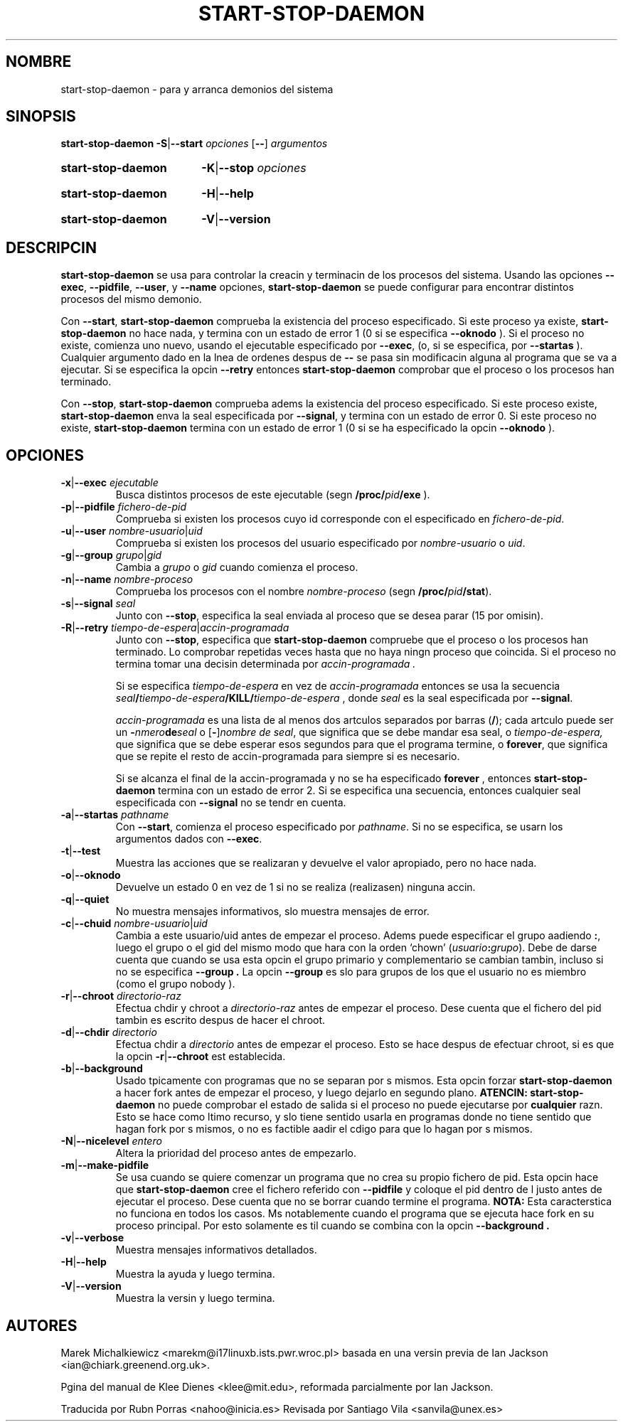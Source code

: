 .\" Hey, Emacs!  This is an -*- nroff -*- source file.
.\" (c) 2003 Software in the Public Interest
.\" Traductor: Rubn Porras Campo <nahoo@inicia.es> y revisada
.\" por Santiago Vila <sanvila@unex.es>
.\" Basado en la versin 1.3 de 
.\" /cvs/debian-doc/manpages/english/dpkg/start-stop-daemon.8

.TH START\-STOP\-DAEMON 8 "15 de marzo de 1997" "Proyecto Debian" "Debian GNU/Linux"
.SH NOMBRE
start\-stop\-daemon \- para y arranca demonios del sistema
.SH SINOPSIS
.B start-stop-daemon
.BR -S | --start
.IR opciones
.RB [ \-\- ]
.IR argumentos
.HP
.B start-stop-daemon
.BR -K | --stop
.IR opciones
.HP
.B start-stop-daemon
.BR -H | --help
.HP
.B start-stop-daemon
.BR -V | --version
.SH DESCRIPCIN
.B start\-stop\-daemon
se usa para controlar la creacin y terminacin de los procesos del sistema.
Usando las opciones
.BR --exec ", " --pidfile ", " --user ", y " --name " opciones,"
.B start\-stop\-daemon
se puede configurar para encontrar distintos procesos del mismo demonio.

Con
.BR --start ,
.B start\-stop\-daemon
comprueba la existencia del proceso especificado.
Si este proceso ya existe,
.B start\-stop\-daemon
no hace nada, y termina con un estado de error 1 (0 si se especifica
.BR --oknodo
).
Si el proceso no existe, comienza uno nuevo, 
usando el ejecutable especificado por
.BR --exec ,
(o, si se especifica, por
.BR --startas
).
Cualquier argumento dado en la lnea de ordenes despus de
.BR --
se pasa sin modificacin alguna al programa que se va a ejecutar. Si se
especifica la opcin
.B --retry
entonces 
.B start-stop-daemon
comprobar que el proceso o los procesos han terminado.

Con 
.BR --stop ,
.B start\-stop\-daemon
comprueba adems la existencia del proceso especificado.
Si este proceso existe,
.B start\-stop\-daemon
enva la seal especificada por
.BR --signal ,
y termina con un estado de error 0.
Si este proceso no existe,
.B start\-stop\-daemon
termina con un estado de error 1 (0 si se ha especificado la opcin
.BR --oknodo
).

.SH OPCIONES

.TP
\fB-x\fP|\fB--exec\fP \fIejecutable\fP
Busca distintos procesos de este ejecutable (segn 
.B /proc/\fIpid\fB/exe\fP
).
.TP
\fB-p\fP|\fB--pidfile\fP \fIfichero-de-pid\fP
Comprueba si existen los procesos cuyo id corresponde con el
especificado en 
.IR fichero-de-pid .
.TP
\fB-u\fP|\fB--user\fP \fInombre-usuario\fP|\fIuid\fP
Comprueba si existen los procesos del usuario especificado por
.I nombre-usuario
o
.IR uid .
.TP
\fB-g\fP|\fB--group\fP \fIgrupo\fP|\fIgid\fP
Cambia a \fIgrupo\fP o \fIgid\fP cuando comienza el proceso.
.TP
\fB-n\fP|\fB--name\fP \fInombre-proceso\fP
Comprueba los procesos con el nombre
.I nombre-proceso
(segn
.BR /proc/\fIpid\fB/stat\fP ).
.TP
\fB-s\fP|\fB--signal\fP \fIseal\fP
Junto con
.BR --stop ,
especifica la seal enviada al proceso que se desea parar (15 por omisin).
.TP
\fB-R\fP|\fB--retry\fP \fItiempo-de-espera\fP|\fIaccin-programada\fP
Junto con
.BR --stop ,
especifica que
.B start-stop-daemon
compruebe que el proceso o los procesos han terminado.  Lo comprobar 
repetidas veces hasta que no haya ningn proceso que coincida. Si el proceso 
no termina tomar una decisin determinada por 
.I accin-programada .

Si se especifica
.I tiempo-de-espera
en vez de
.I accin-programada
entonces se usa la secuencia
.IB seal / tiempo-de-espera /KILL/ tiempo-de-espera
, donde
.I seal
es la seal especificada por
.BR --signal .

.I accin-programada
es una lista de al menos dos artculos separados por barras
.RB ( / );
cada artculo puede ser un
.BI - nmero de seal
o [\fB\-\fP]\fInombre de seal\fP,
que significa que se debe mandar esa seal, o
.IR tiempo-de-espera,
que significa que se debe esperar esos segundos para que el programa
termine, o
.BR forever ,
que significa que se repite el resto de accin-programada para siempre 
si es necesario.

Si se alcanza el final de la accin-programada y no se ha especificado
.BR forever
, entonces
.B start-stop-daemon
termina con un estado de error 2.
Si se especifica una secuencia, entonces cualquier seal especificada
con
.B --signal
no se tendr en cuenta.
.TP
\fB-a\fP|\fB--startas\fP \fIpathname\fP
Con 
.BR --start ,
comienza el proceso especificado por
.IR pathname .
Si no se especifica, se usarn los argumentos dados con
.BR --exec .
.TP
.BR -t | --test
Muestra las acciones que se realizaran y devuelve el valor
apropiado, pero no hace nada.
.TP
.BR -o | --oknodo
Devuelve un estado 0 en vez de 1 si no se realiza (realizasen)
ninguna accin.
.TP
.BR -q | --quiet
No muestra mensajes informativos, slo muestra mensajes de error.
.TP
\fB-c\fP|\fB--chuid\fP \fInombre-usuario\fR|\fIuid\fP
Cambia a este usuario/uid antes de empezar el proceso. Adems puede
especificar el grupo aadiendo
.BR : ,
luego el grupo o el gid del mismo modo que hara con la orden
`chown' (\fIusuario\fP\fB:\fP\fIgrupo\fP).
Debe de darse cuenta que cuando se usa esta opcin el grupo primario
y complementario se cambian tambin, incluso si no se especifica
.B --group .
La opcin 
.B --group
es slo para grupos de los que el usuario no es miembro (como el grupo
nobody ).
.TP
\fB-r\fP|\fB--chroot\fP \fIdirectorio-raz
Efectua chdir y chroot a
.I directorio-raz
antes de empezar el proceso. Dese cuenta que el fichero del pid
tambin es escrito despus de hacer el chroot.
.TP
\fB-d\fP|\fB--chdir\fP \fIdirectorio\fP
Efectua chdir a
.I directorio
antes de empezar el proceso. Esto se hace despus de efectuar chroot, si es que
la opcin
\fB-r\fP|\fB--chroot\fP est establecida.
.TP
.BR -b | --background
Usado tpicamente con programas que no se separan por s mismos. Esta
opcin forzar
.B start-stop-daemon
a hacer fork antes de empezar el proceso, y luego dejarlo en segundo plano.
.B ATENCIN: start-stop-daemon
no puede comprobar el estado de salida si el proceso no puede ejecutarse
por 
.B cualquier
razn. Esto se hace como ltimo recurso, y slo tiene sentido usarla en 
programas donde no tiene sentido que hagan fork por s mismos, o no es
factible aadir el cdigo para que lo hagan por s mismos.
.TP
\fB-N\fP|\fB--nicelevel\fP \fIentero\fP
Altera la prioridad del proceso antes de empezarlo.
.TP
.BR -m | --make-pidfile
Se usa cuando se quiere comenzar un programa que no crea su propio
fichero de pid. Esta opcin hace que
.B start-stop-daemon
cree el fichero referido con
.B --pidfile
y coloque el pid dentro de l justo antes de ejecutar el
proceso. Dese cuenta que no se borrar cuando termine el programa.
.B NOTA:
Esta caracterstica no funciona en todos los casos. Ms notablemente
cuando el programa que se ejecuta hace fork en su proceso principal.
Por esto solamente es til cuando se combina con la opcin
.B --background .
.TP
.BR -v | --verbose
Muestra mensajes informativos detallados.
.TP
.BR -H | --help
Muestra la ayuda y luego termina.
.TP
.BR -V | --version
Muestra la versin y luego termina.

.SH AUTORES
Marek Michalkiewicz <marekm@i17linuxb.ists.pwr.wroc.pl> basada en una
versin previa de Ian Jackson <ian@chiark.greenend.org.uk>.

Pgina del manual de Klee Dienes <klee@mit.edu>, reformada
parcialmente por Ian Jackson.

Traducida por Rubn Porras <nahoo@inicia.es>
Revisada por Santiago Vila <sanvila@unex.es>
